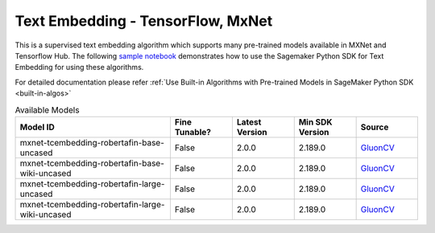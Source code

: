 ####################################
Text Embedding - TensorFlow, MxNet
####################################

This is a supervised text embedding algorithm which supports many pre-trained models available in MXNet and Tensorflow Hub. The following
`sample notebook <https://github.com/aws/amazon-sagemaker-examples/blob/main/introduction_to_amazon_algorithms/jumpstart_text_embedding/Amazon_JumpStart_Text_Embedding.ipynb>`__
demonstrates how to use the Sagemaker Python SDK for Text Embedding for using these algorithms.

For detailed documentation please refer :ref:`Use Built-in Algorithms with Pre-trained Models in SageMaker Python SDK <built-in-algos>`

.. list-table:: Available Models
   :widths: 50 20 20 20 20
   :header-rows: 1
   :class: datatable

   * - Model ID
     - Fine Tunable?
     - Latest Version
     - Min SDK Version
     - Source
   * - mxnet-tcembedding-robertafin-base-uncased
     - False
     - 2.0.0
     - 2.189.0
     - `GluonCV <https://nlp.gluon.ai/master/_modules/gluonnlp/models/roberta.html>`__
   * - mxnet-tcembedding-robertafin-base-wiki-uncased
     - False
     - 2.0.0
     - 2.189.0
     - `GluonCV <https://nlp.gluon.ai/master/_modules/gluonnlp/models/roberta.html>`__
   * - mxnet-tcembedding-robertafin-large-uncased
     - False
     - 2.0.0
     - 2.189.0
     - `GluonCV <https://nlp.gluon.ai/master/_modules/gluonnlp/models/roberta.html>`__
   * - mxnet-tcembedding-robertafin-large-wiki-uncased
     - False
     - 2.0.0
     - 2.189.0
     - `GluonCV <https://nlp.gluon.ai/master/_modules/gluonnlp/models/roberta.html>`__
